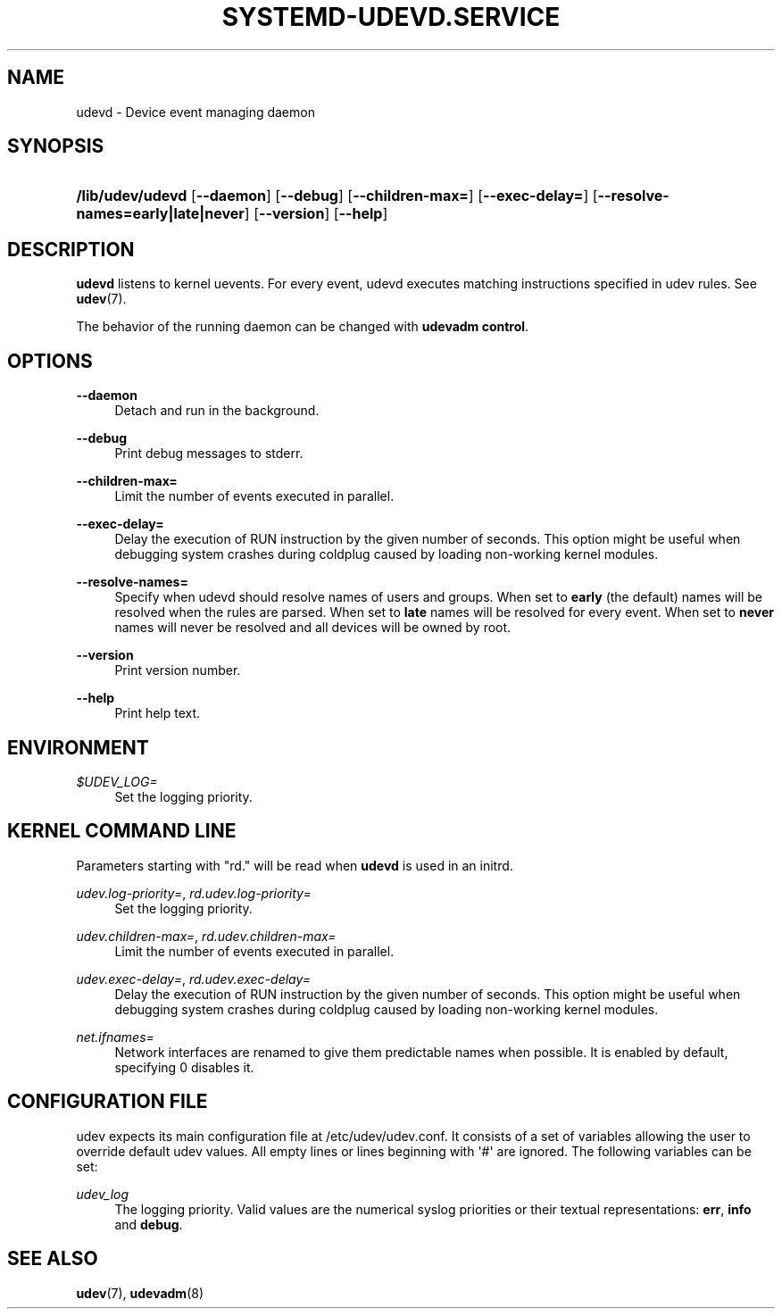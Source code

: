 '\" t
.TH "SYSTEMD\-UDEVD\&.SERVICE" "8" "" "systemd 199" "udevd"
.\" -----------------------------------------------------------------
.\" * Define some portability stuff
.\" -----------------------------------------------------------------
.\" ~~~~~~~~~~~~~~~~~~~~~~~~~~~~~~~~~~~~~~~~~~~~~~~~~~~~~~~~~~~~~~~~~
.\" http://bugs.debian.org/507673
.\" http://lists.gnu.org/archive/html/groff/2009-02/msg00013.html
.\" ~~~~~~~~~~~~~~~~~~~~~~~~~~~~~~~~~~~~~~~~~~~~~~~~~~~~~~~~~~~~~~~~~
.ie \n(.g .ds Aq \(aq
.el       .ds Aq '
.\" -----------------------------------------------------------------
.\" * set default formatting
.\" -----------------------------------------------------------------
.\" disable hyphenation
.nh
.\" disable justification (adjust text to left margin only)
.ad l
.\" -----------------------------------------------------------------
.\" * MAIN CONTENT STARTS HERE *
.\" -----------------------------------------------------------------
.SH "NAME"
udevd \- Device event managing daemon
.SH "SYNOPSIS"
.HP \w'\fB/usr/lib/udevd\fR\ 'u
\fB/lib/udev/udevd\fR [\fB\-\-daemon\fR] [\fB\-\-debug\fR] [\fB\-\-children\-max=\fR] [\fB\-\-exec\-delay=\fR] [\fB\-\-resolve\-names=early|late|never\fR] [\fB\-\-version\fR] [\fB\-\-help\fR]
.SH "DESCRIPTION"
.PP
\fBudevd\fR
listens to kernel uevents\&. For every event, udevd executes matching instructions specified in udev rules\&. See
\fBudev\fR(7)\&.
.PP
The behavior of the running daemon can be changed with
\fBudevadm control\fR\&.
.SH "OPTIONS"
.PP
\fB\-\-daemon\fR
.RS 4
Detach and run in the background\&.
.RE
.PP
\fB\-\-debug\fR
.RS 4
Print debug messages to stderr\&.
.RE
.PP
\fB\-\-children\-max=\fR
.RS 4
Limit the number of events executed in parallel\&.
.RE
.PP
\fB\-\-exec\-delay=\fR
.RS 4
Delay the execution of RUN instruction by the given number of seconds\&. This option might be useful when debugging system crashes during coldplug caused by loading non\-working kernel modules\&.
.RE
.PP
\fB\-\-resolve\-names=\fR
.RS 4
Specify when udevd should resolve names of users and groups\&. When set to
\fBearly\fR
(the default) names will be resolved when the rules are parsed\&. When set to
\fBlate\fR
names will be resolved for every event\&. When set to
\fBnever\fR
names will never be resolved and all devices will be owned by root\&.
.RE
.PP
\fB\-\-version\fR
.RS 4
Print version number\&.
.RE
.PP
\fB\-\-help\fR
.RS 4
Print help text\&.
.RE
.SH "ENVIRONMENT"
.PP
\fI$UDEV_LOG=\fR
.RS 4
Set the logging priority\&.
.RE
.SH "KERNEL COMMAND LINE"
.PP
Parameters starting with "rd\&." will be read when
\fBudevd\fR
is used in an initrd\&.
.PP
\fIudev\&.log\-priority=\fR, \fIrd\&.udev\&.log\-priority=\fR
.RS 4
Set the logging priority\&.
.RE
.PP
\fIudev\&.children\-max=\fR, \fIrd\&.udev\&.children\-max=\fR
.RS 4
Limit the number of events executed in parallel\&.
.RE
.PP
\fIudev\&.exec\-delay=\fR, \fIrd\&.udev\&.exec\-delay=\fR
.RS 4
Delay the execution of RUN instruction by the given number of seconds\&. This option might be useful when debugging system crashes during coldplug caused by loading non\-working kernel modules\&.
.RE
.PP
\fInet\&.ifnames=\fR
.RS 4
Network interfaces are renamed to give them predictable names when possible\&. It is enabled by default, specifying 0 disables it\&.
.RE
.SH "CONFIGURATION FILE"
.PP
udev expects its main configuration file at
/etc/udev/udev\&.conf\&. It consists of a set of variables allowing the user to override default udev values\&. All empty lines or lines beginning with \*(Aq#\*(Aq are ignored\&. The following variables can be set:
.PP
\fIudev_log\fR
.RS 4
The logging priority\&. Valid values are the numerical syslog priorities or their textual representations:
\fBerr\fR,
\fBinfo\fR
and
\fBdebug\fR\&.
.RE
.SH "SEE ALSO"
.PP
\fBudev\fR(7),
\fBudevadm\fR(8)
